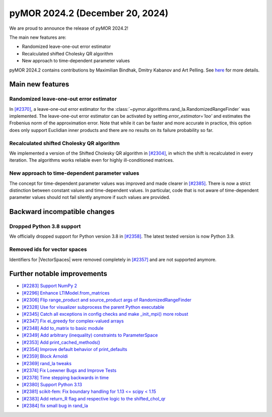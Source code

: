 pyMOR 2024.2 (December 20, 2024)
--------------------------------

We are proud to announce the release of pyMOR 2024.2!

The main new features are:

* Randomized leave-one-out error estimator

* Recalculated shifted Cholesky QR algorithm

* New approach to time-dependent parameter values

pyMOR 2024.2 contains contributions by Maximilian Bindhak, Dmitry Kabanov and Art Pelling.
See `here <https://github.com/pymor/pymor/blob/main/AUTHORS.md>`__ for more details.


Main new features
^^^^^^^^^^^^^^^^^

Randomized leave-one-out error estimator
~~~~~~~~~~~~~~~~~~~~~~~~~~~~~~~~~~~~~~~~
In `[#2370] <https://github.com/pymor/pymor/pull/2370>`_, a leave-one-out error estimator
for the :class:`~pymor.algorithms.rand_la.RandomizedRangeFinder` was implemented.
The leave-one-out error estimator can be activated by setting `error_estimator='loo'`
and estimates the Frobenius norm of the approximation error. Note that while it can be
faster and more accurate in practice, this option does only support Euclidian inner
products and there are no results on its failure probability so far.

Recalculated shifted Cholesky QR algorithm
~~~~~~~~~~~~~~~~~~~~~~~~~~~~~~~~~~~~~~~~~~
We implemented a version of the Shifted Cholesky QR algorithm in
`[#2304] <https://github.com/pymor/pymor/pull/2304>`_, in which the shift is
recalculated in every iteration. The algorithms works reliable even for highly
ill-conditioned matrices.

New approach to time-dependent parameter values
~~~~~~~~~~~~~~~~~~~~~~~~~~~~~~~~~~~~~~~~~~~~~~~
The concept for time-dependent parameter values was improved and made clearer in
`[#2385] <https://github.com/pymor/pymor/pull/2385>`_. There is now a strict distinction
between constant values and time-dependent values. In particular, code that is not aware
of time-dependent parameter values should not fail silently anymore if such values are
provided.


Backward incompatible changes
^^^^^^^^^^^^^^^^^^^^^^^^^^^^^

Dropped Python 3.8 support
~~~~~~~~~~~~~~~~~~~~~~~~~~
We officially dropped support for Python version 3.8 in
`[#2358] <https://github.com/pymor/pymor/pull/2358>`_. The latest tested version is
now Python 3.9.

Removed ids for vector spaces
~~~~~~~~~~~~~~~~~~~~~~~~~~~~~
Identifiers for |VectorSpaces| were removed completely in
`[#2357] <https://github.com/pymor/pymor/pull/2357>`_ and are not supported anymore.


Further notable improvements
^^^^^^^^^^^^^^^^^^^^^^^^^^^^

- `[#2283] Support NumPy 2 <https://github.com/pymor/pymor/pull/2283>`_
- `[#2296] Enhance LTIModel.from_matrices <https://github.com/pymor/pymor/pull/2296>`_
- `[#2306] Flip range_product and source_product args of RandomizedRangeFinder <https://github.com/pymor/pymor/pull/2306>`_
- `[#2328] Use for visualizer subprocess the parent Python executable <https://github.com/pymor/pymor/pull/2328>`_
- `[#2345] Catch all exceptions in config checks and make _init_mpi() more robust <https://github.com/pymor/pymor/pull/2345>`_
- `[#2347] Fix ei_greedy for complex-valued arrays <https://github.com/pymor/pymor/pull/2347>`_
- `[#2348] Add to_matrix to basic module <https://github.com/pymor/pymor/pull/2348>`_
- `[#2349] Add arbitrary (inequality) constraints to ParameterSpace <https://github.com/pymor/pymor/pull/2349>`_
- `[#2353] Add print_cached_methods() <https://github.com/pymor/pymor/pull/2353>`_
- `[#2354] Improve default behavior of print_defaults <https://github.com/pymor/pymor/pull/2354>`_
- `[#2359] Block Arnoldi <https://github.com/pymor/pymor/pull/2359>`_
- `[#2369] rand_la tweaks <https://github.com/pymor/pymor/pull/2369>`_
- `[#2374] Fix Loewner Bugs and Improve Tests <https://github.com/pymor/pymor/pull/2374>`_
- `[#2378] Time stepping backwards in time <https://github.com/pymor/pymor/pull/2378>`_
- `[#2380] Support Python 3.13 <https://github.com/pymor/pymor/pull/2380>`_
- `[#2381] scikit-fem: Fix boundary handling for 1.13 <= scipy < 1.15 <https://github.com/pymor/pymor/pull/2381>`_
- `[#2383] Add return_R flag and respective logic to the shifted_chol_qr <https://github.com/pymor/pymor/pull/2383>`_
- `[#2384] fix small bug in rand_la <https://github.com/pymor/pymor/pull/2384>`_
